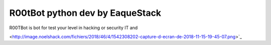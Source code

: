 ###################
R00tBot python dev by EaqueStack
###################

R00TBot is bot for test your level in hacking or security IT and

<http://image.noelshack.com/fichiers/2018/46/4/1542308202-capture-d-ecran-de-2018-11-15-19-45-07.png>`_
